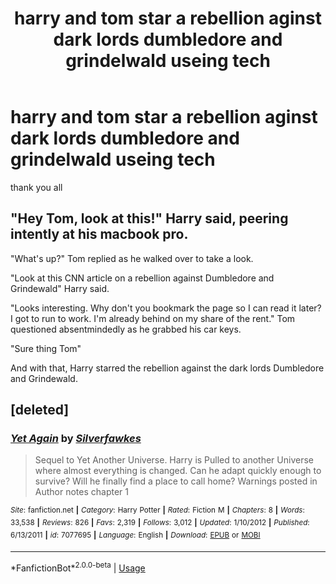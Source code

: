#+TITLE: harry and tom star a rebellion aginst dark lords dumbledore and grindelwald useing tech

* harry and tom star a rebellion aginst dark lords dumbledore and grindelwald useing tech
:PROPERTIES:
:Author: Darkwolf470
:Score: 2
:DateUnix: 1591147314.0
:DateShort: 2020-Jun-03
:FlairText: Request
:END:
thank you all


** "Hey Tom, look at this!" Harry said, peering intently at his macbook pro.

"What's up?" Tom replied as he walked over to take a look.

"Look at this CNN article on a rebellion against Dumbledore and Grindewald" Harry said.

"Looks interesting. Why don't you bookmark the page so I can read it later? I got to run to work. I'm already behind on my share of the rent." Tom questioned absentmindedly as he grabbed his car keys.

"Sure thing Tom"

And with that, Harry starred the rebellion against the dark lords Dumbledore and Grindewald.
:PROPERTIES:
:Author: Impossible-Poetry
:Score: 7
:DateUnix: 1591149430.0
:DateShort: 2020-Jun-03
:END:


** [deleted]
:PROPERTIES:
:Score: 0
:DateUnix: 1591156775.0
:DateShort: 2020-Jun-03
:END:

*** [[https://www.fanfiction.net/s/7077695/1/][*/Yet Again/*]] by [[https://www.fanfiction.net/u/1824571/Silverfawkes][/Silverfawkes/]]

#+begin_quote
  Sequel to Yet Another Universe. Harry is Pulled to another Universe where almost everything is changed. Can he adapt quickly enough to survive? Will he finally find a place to call home? Warnings posted in Author notes chapter 1
#+end_quote

^{/Site/:} ^{fanfiction.net} ^{*|*} ^{/Category/:} ^{Harry} ^{Potter} ^{*|*} ^{/Rated/:} ^{Fiction} ^{M} ^{*|*} ^{/Chapters/:} ^{8} ^{*|*} ^{/Words/:} ^{33,538} ^{*|*} ^{/Reviews/:} ^{826} ^{*|*} ^{/Favs/:} ^{2,319} ^{*|*} ^{/Follows/:} ^{3,012} ^{*|*} ^{/Updated/:} ^{1/10/2012} ^{*|*} ^{/Published/:} ^{6/13/2011} ^{*|*} ^{/id/:} ^{7077695} ^{*|*} ^{/Language/:} ^{English} ^{*|*} ^{/Download/:} ^{[[http://www.ff2ebook.com/old/ffn-bot/index.php?id=7077695&source=ff&filetype=epub][EPUB]]} ^{or} ^{[[http://www.ff2ebook.com/old/ffn-bot/index.php?id=7077695&source=ff&filetype=mobi][MOBI]]}

--------------

*FanfictionBot*^{2.0.0-beta} | [[https://github.com/tusing/reddit-ffn-bot/wiki/Usage][Usage]]
:PROPERTIES:
:Author: FanfictionBot
:Score: 0
:DateUnix: 1591156812.0
:DateShort: 2020-Jun-03
:END:

